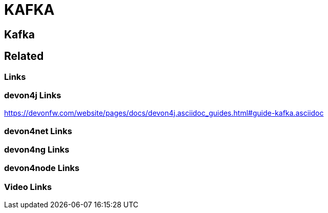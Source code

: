 = KAFKA

[.directory]
== Kafka

[.links-to-files]
== Related

[.common-links]
=== Links

[.devon4j-links]
=== devon4j Links

https://devonfw.com/website/pages/docs/devon4j.asciidoc_guides.html#guide-kafka.asciidoc

[.devon4net-links]
=== devon4net Links

[.devon4ng-links]
=== devon4ng Links

[.devon4node-links]
=== devon4node Links

[.videos-links]
=== Video Links

